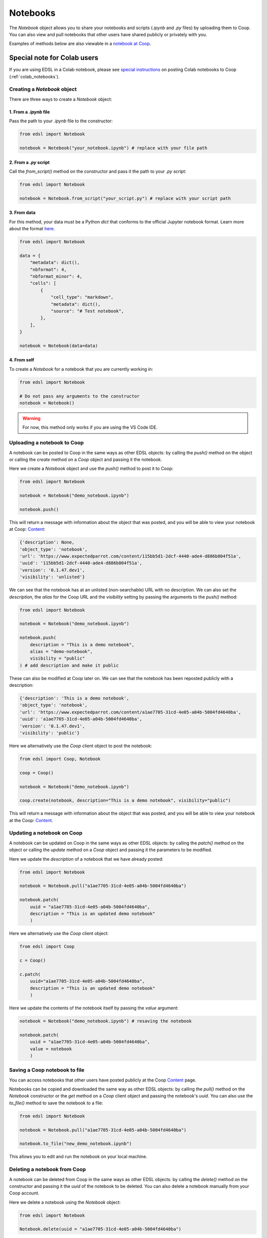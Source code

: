 .. _notebooks:

Notebooks
=========

The `Notebook` object allows you to share your notebooks and scripts (*.ipynb* and *.py* files) by uploading them to Coop.
You can also view and pull notebooks that other users have shared publicly or privately with you.

Examples of methods below are also viewable in a `notebook at Coop <https://www.expectedparrot.com/content/RobinHorton/example-notebook>`_.


Special note for Colab users
~~~~~~~~~~~~~~~~~~~~~~~~~~~~

If you are using EDSL in a Colab notebook, please see `special instructions <https://docs.expectedparrot.com/en/latest/colab_notebooks.html>`_ on posting Colab notebooks to Coop (:ref:`colab_notebooks`).


Creating a `Notebook` object
----------------------------

There are three ways to create a `Notebook` object:


1. From a *.ipynb* file
^^^^^^^^^^^^^^^^^^^^^^^

Pass the path to your *.ipynb* file to the constructor:

.. code-block:: python

    from edsl import Notebook

    notebook = Notebook("your_notebook.ipynb") # replace with your file path


2. From a *.py* script
^^^^^^^^^^^^^^^^^^^^^^

Call the `from_script()` method on the constructor and pass it the path to your *.py* script:

.. code-block:: python

    from edsl import Notebook

    notebook = Notebook.from_script("your_script.py") # replace with your script path


3. From data
^^^^^^^^^^^^

For this method, your data must be a Python `dict` that conforms to the official Jupyter notebook format. 
Learn more about the format `here <https://nbformat.readthedocs.io/en/latest/format_description.html>`_.

.. code-block:: python

    from edsl import Notebook

    data = {
        "metadata": dict(),
        "nbformat": 4,
        "nbformat_minor": 4,
        "cells": [
            {
                "cell_type": "markdown",
                "metadata": dict(),
                "source": "# Test notebook",
            },
        ],
    }

    notebook = Notebook(data=data)


4. From self
^^^^^^^^^^^^

To create a `Notebook` for a notebook that you are currently working in:

.. code-block:: python

    from edsl import Notebook

    # Do not pass any arguments to the constructor
    notebook = Notebook()


.. warning::

    For now, this method only works if you are using the VS Code IDE. 



Uploading a notebook to Coop
----------------------------

A notebook can be posted to Coop in the same ways as other EDSL objects: by calling the `push()` method on the object or calling the `create` method on a `Coop` object and passing it the notebook.

Here we create a `Notebook` object and use the `push()` method to post it to Coop:

.. code-block:: python

    from edsl import Notebook

    notebook = Notebook("demo_notebook.ipynb")

    notebook.push()


This will return a message with information about the object that was posted, and you will be able to view your notebook at Coop: `Content  <https://www.expectedparrot.com/home/content/explore>`_:

.. code-block:: text

    {'description': None,
    'object_type': 'notebook',
    'url': 'https://www.expectedparrot.com/content/115bb5d1-2dcf-4440-ade4-d886b804f51a',
    'uuid': '115bb5d1-2dcf-4440-ade4-d886b804f51a',
    'version': '0.1.47.dev1',
    'visibility': 'unlisted'}


We can see that the notebook has at an unlisted (non-searchable) URL with no description.
We can also set the `description`, the `alias` for the Coop URL and the `visibility` setting by passing the arguments to the `push()` method:

.. code-block:: python

    from edsl import Notebook

    notebook = Notebook("demo_notebook.ipynb")

    notebook.push(
        description = "This is a demo notebook", 
        alias = "demo-notebook",
        visibility = "public"
    ) # add description and make it public


These can also be modified at Coop later on.
We can see that the notebook has been reposted publicly with a description:

.. code-block:: text

    {'description': 'This is a demo notebook',
    'object_type': 'notebook',
    'url': 'https://www.expectedparrot.com/content/a1ae7705-31cd-4e05-a04b-5004fd4640ba',
    'uuid': 'a1ae7705-31cd-4e05-a04b-5004fd4640ba',
    'version': '0.1.47.dev1',
    'visibility': 'public'}


Here we alternatively use the `Coop` client object to post the notebook:

.. code-block:: python

    from edsl import Coop, Notebook

    coop = Coop()

    notebook = Notebook("demo_notebook.ipynb")

    coop.create(notebook, description="This is a demo notebook", visibility="public")


This will return a message with information about the object that was posted, and you will be able to view your notebook at the Coop: `Content  <https://www.expectedparrot.com/home/content>`_.


Updating a notebook on Coop
---------------------------

A notebook can be updated on Coop in the same ways as other EDSL objects: by calling the `patch()` method on the object or calling the `update` method on a `Coop` object and passing it the parameters to be modified.

Here we update the `description` of a notebook that we have already posted:

.. code-block:: python

    from edsl import Notebook

    notebook = Notebook.pull("a1ae7705-31cd-4e05-a04b-5004fd4640ba")

    notebook.patch(
        uuid = "a1ae7705-31cd-4e05-a04b-5004fd4640ba", 
        description = "This is an updated demo notebook"
        )


Here we alternatively use the `Coop` client object:

.. code-block:: python

    from edsl import Coop

    c = Coop()  

    c.patch(
        uuid="a1ae7705-31cd-4e05-a04b-5004fd4640ba",
        description = "This is an updated demo notebook"
        )  


Here we update the contents of the notebook itself by passing the `value` argument:

.. code-block:: python

    notebook = Notebook("demo_notebook.ipynb") # resaving the notebook

    notebook.patch(
        uuid = "a1ae7705-31cd-4e05-a04b-5004fd4640ba", 
        value = notebook
        )


Saving a Coop notebook to file
------------------------------

You can access notebooks that other users have posted publicly at the Coop `Content <https://www.expectedparrot.com/content/explore>`_ page.

Notebooks can be copied and downloaded the same way as other EDSL objects: by calling the `pull()` method on the `Notebook` constructor or the `get` method on a `Coop` client object and passing the notebook's `uuid`.
You can also use the `to_file()` method to save the notebook to a file:

.. code-block:: python

    from edsl import Notebook

    notebook = Notebook.pull("a1ae7705-31cd-4e05-a04b-5004fd4640ba")

    notebook.to_file("new_demo_notebook.ipynb")


This allows you to edit and run the notebook on your local machine.


Deleting a notebook from Coop
-----------------------------

A notebook can be deleted from Coop in the same ways as other EDSL objects: by calling the `delete()` method on the constructor and passing it the `uuid` of the notebook to be deleted.
You can also delete a notebook manually from your Coop account.

Here we delete a notebook using the `Notebook` object:

.. code-block:: python

    from edsl import Notebook

    Notebook.delete(uuid = "a1ae7705-31cd-4e05-a04b-5004fd4640ba")